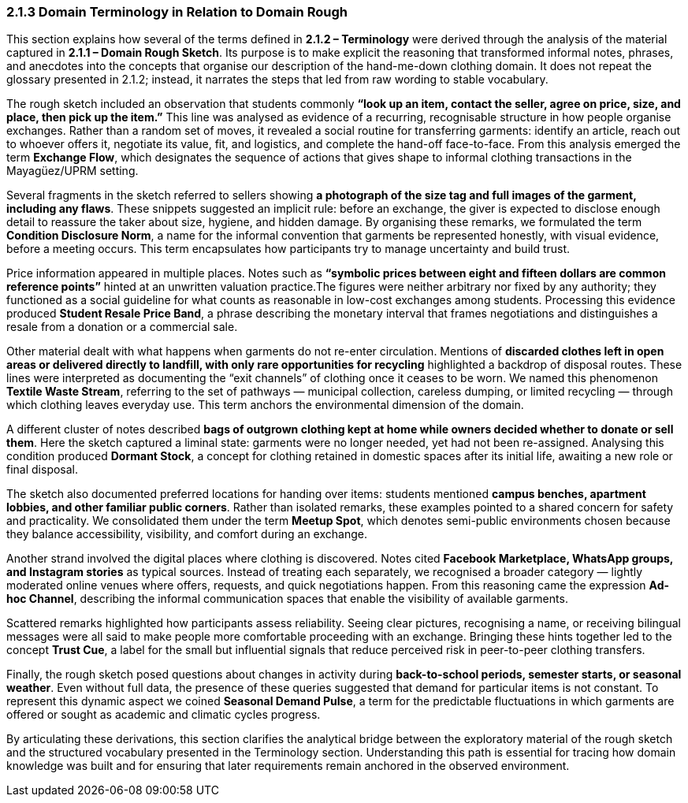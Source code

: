 === *2.1.3 Domain Terminology in Relation to Domain Rough*

This section explains how several of the terms defined in *2.1.2 – Terminology* were derived through the analysis of the material captured in *2.1.1 – Domain Rough Sketch*. Its purpose is to make explicit the reasoning that transformed informal notes, phrases, and anecdotes into the concepts that organise our description of the hand-me-down clothing domain. It does not repeat the glossary presented in 2.1.2; instead, it narrates the steps that led from raw wording to stable vocabulary.

The rough sketch included an observation that students commonly *“look up an item, contact the seller, agree on price, size, and place, then pick up the item.”* This line was analysed as evidence of a recurring, recognisable structure in how people organise exchanges. Rather than a random set of moves, it revealed a social routine for transferring garments: identify an article, reach out to whoever offers it, negotiate its value, fit, and logistics, and complete the hand-off face-to-face. From this analysis emerged the term *Exchange Flow*, which designates the sequence of actions that gives shape to informal clothing transactions in the Mayagüez/UPRM setting.

Several fragments in the sketch referred to sellers showing *a photograph of the size tag and full images of the garment, including any flaws*. These snippets suggested an implicit rule: before an exchange, the giver is expected to disclose enough detail to reassure the taker about size, hygiene, and hidden damage. By organising these remarks, we formulated the term *Condition Disclosure Norm*, a name for the informal convention that garments be represented honestly, with visual evidence, before a meeting occurs. This term encapsulates how participants try to manage uncertainty and build trust.

Price information appeared in multiple places. Notes such as *“symbolic prices between eight and fifteen dollars are common reference points”* hinted at an unwritten valuation practice.The figures were neither arbitrary nor fixed by any authority; they functioned as a social guideline for what counts as reasonable in low-cost exchanges among students. Processing this evidence produced *Student Resale Price Band*, a phrase describing the monetary interval that frames negotiations and distinguishes a resale from a donation or a commercial sale.

Other material dealt with what happens when garments do not re-enter circulation. Mentions of *discarded clothes left in open areas or delivered directly to landfill, with only rare opportunities for recycling* highlighted a backdrop of disposal routes. These lines were interpreted as documenting the “exit channels” of clothing once it ceases to be worn. We named this phenomenon *Textile Waste Stream*, referring to the set of pathways — municipal collection, careless dumping, or limited recycling — through which clothing leaves everyday use. This term anchors the environmental dimension of the domain.

A different cluster of notes described *bags of outgrown clothing kept at home while owners decided whether to donate or sell them*. Here the sketch captured a liminal state: garments were no longer needed, yet had not been re-assigned. Analysing this condition produced *Dormant Stock*, a concept for clothing retained in domestic spaces after its initial life, awaiting a new role or final disposal.

The sketch also documented preferred locations for handing over items: students mentioned *campus benches, apartment lobbies, and other familiar public corners*. Rather than isolated remarks, these examples pointed to a shared concern for safety and practicality. We consolidated them under the term *Meetup Spot*, which denotes semi-public environments chosen because they balance accessibility, visibility, and comfort during an exchange.

Another strand involved the digital places where clothing is discovered. Notes cited *Facebook Marketplace, WhatsApp groups, and Instagram stories* as typical sources. Instead of treating each separately, we recognised a broader category — lightly moderated online venues where offers, requests, and quick negotiations happen. From this reasoning came the expression *Ad-hoc Channel*, describing the informal communication spaces that enable the visibility of available garments.

Scattered remarks highlighted how participants assess reliability. Seeing clear pictures, recognising a name, or receiving bilingual messages were all said to make people more comfortable proceeding with an exchange. Bringing these hints together led to the concept *Trust Cue*, a label for the small but influential signals that reduce perceived risk in peer-to-peer clothing transfers.

Finally, the rough sketch posed questions about changes in activity during *back-to-school periods, semester starts, or seasonal weather*. Even without full data, the presence of these queries suggested that demand for particular items is not constant. To represent this dynamic aspect we coined *Seasonal Demand Pulse*, a term for the predictable fluctuations in which garments are offered or sought as academic and climatic cycles progress.

By articulating these derivations, this section clarifies the analytical bridge between the exploratory material of the rough sketch and the structured vocabulary presented in the Terminology section. Understanding this path is essential for tracing how domain knowledge was built and for ensuring that later requirements remain anchored in the observed environment.
